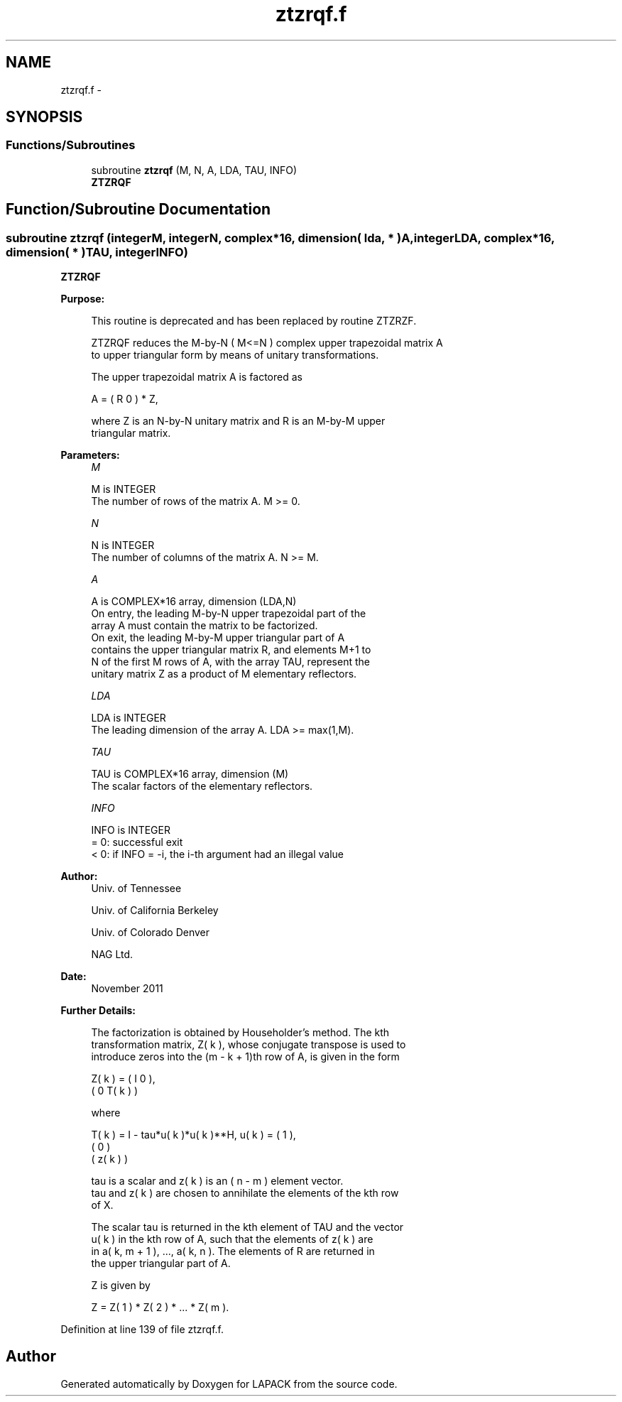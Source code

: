 .TH "ztzrqf.f" 3 "Sat Nov 16 2013" "Version 3.4.2" "LAPACK" \" -*- nroff -*-
.ad l
.nh
.SH NAME
ztzrqf.f \- 
.SH SYNOPSIS
.br
.PP
.SS "Functions/Subroutines"

.in +1c
.ti -1c
.RI "subroutine \fBztzrqf\fP (M, N, A, LDA, TAU, INFO)"
.br
.RI "\fI\fBZTZRQF\fP \fP"
.in -1c
.SH "Function/Subroutine Documentation"
.PP 
.SS "subroutine ztzrqf (integerM, integerN, complex*16, dimension( lda, * )A, integerLDA, complex*16, dimension( * )TAU, integerINFO)"

.PP
\fBZTZRQF\fP  
.PP
\fBPurpose: \fP
.RS 4

.PP
.nf
 This routine is deprecated and has been replaced by routine ZTZRZF.

 ZTZRQF reduces the M-by-N ( M<=N ) complex upper trapezoidal matrix A
 to upper triangular form by means of unitary transformations.

 The upper trapezoidal matrix A is factored as

    A = ( R  0 ) * Z,

 where Z is an N-by-N unitary matrix and R is an M-by-M upper
 triangular matrix.
.fi
.PP
 
.RE
.PP
\fBParameters:\fP
.RS 4
\fIM\fP 
.PP
.nf
          M is INTEGER
          The number of rows of the matrix A.  M >= 0.
.fi
.PP
.br
\fIN\fP 
.PP
.nf
          N is INTEGER
          The number of columns of the matrix A.  N >= M.
.fi
.PP
.br
\fIA\fP 
.PP
.nf
          A is COMPLEX*16 array, dimension (LDA,N)
          On entry, the leading M-by-N upper trapezoidal part of the
          array A must contain the matrix to be factorized.
          On exit, the leading M-by-M upper triangular part of A
          contains the upper triangular matrix R, and elements M+1 to
          N of the first M rows of A, with the array TAU, represent the
          unitary matrix Z as a product of M elementary reflectors.
.fi
.PP
.br
\fILDA\fP 
.PP
.nf
          LDA is INTEGER
          The leading dimension of the array A.  LDA >= max(1,M).
.fi
.PP
.br
\fITAU\fP 
.PP
.nf
          TAU is COMPLEX*16 array, dimension (M)
          The scalar factors of the elementary reflectors.
.fi
.PP
.br
\fIINFO\fP 
.PP
.nf
          INFO is INTEGER
          = 0: successful exit
          < 0: if INFO = -i, the i-th argument had an illegal value
.fi
.PP
 
.RE
.PP
\fBAuthor:\fP
.RS 4
Univ\&. of Tennessee 
.PP
Univ\&. of California Berkeley 
.PP
Univ\&. of Colorado Denver 
.PP
NAG Ltd\&. 
.RE
.PP
\fBDate:\fP
.RS 4
November 2011 
.RE
.PP
\fBFurther Details: \fP
.RS 4

.PP
.nf
  The  factorization is obtained by Householder's method.  The kth
  transformation matrix, Z( k ), whose conjugate transpose is used to
  introduce zeros into the (m - k + 1)th row of A, is given in the form

     Z( k ) = ( I     0   ),
              ( 0  T( k ) )

  where

     T( k ) = I - tau*u( k )*u( k )**H,   u( k ) = (   1    ),
                                                   (   0    )
                                                   ( z( k ) )

  tau is a scalar and z( k ) is an ( n - m ) element vector.
  tau and z( k ) are chosen to annihilate the elements of the kth row
  of X.

  The scalar tau is returned in the kth element of TAU and the vector
  u( k ) in the kth row of A, such that the elements of z( k ) are
  in  a( k, m + 1 ), ..., a( k, n ). The elements of R are returned in
  the upper triangular part of A.

  Z is given by

     Z =  Z( 1 ) * Z( 2 ) * ... * Z( m ).
.fi
.PP
 
.RE
.PP

.PP
Definition at line 139 of file ztzrqf\&.f\&.
.SH "Author"
.PP 
Generated automatically by Doxygen for LAPACK from the source code\&.
